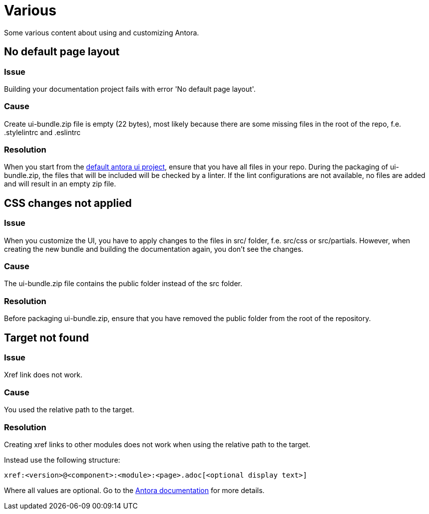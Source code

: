 = Various

Some various content about using and customizing Antora.

== No default page layout

=== Issue

Building your documentation project fails with error 'No default page layout'.

=== Cause

Create ui-bundle.zip file is empty (22 bytes), most likely because there are some missing files in the root of the repo, f.e. .stylelintrc and .eslintrc

=== Resolution

When you start from the link:https://gitlab.com/antora/antora-ui-default.git[default antora ui project], ensure that you have all files in your repo. During the packaging of ui-bundle.zip, the files that will be included will be checked by a linter. If the lint configurations are not available, no files are added and will result in an empty zip file.


== CSS changes not applied

=== Issue

When you customize the UI, you have to apply changes to the files in src/ folder, f.e. src/css or src/partials. However, when creating the new bundle and building the documentation again, you don't see the changes.

=== Cause

The ui-bundle.zip file contains the public folder instead of the src folder.

=== Resolution

Before packaging ui-bundle.zip, ensure that you have removed the public folder from the root of the repository.


== Target not found

=== Issue

Xref link does not work.

=== Cause

You used the relative path to the target.

=== Resolution

Creating xref links to other modules does not work when using the relative path to the target.

Instead use the following structure:

```
xref:<version>@<component>:<module>:<page>.adoc[<optional display text>]
```

Where all values are optional. Go to the https://docs.antora.org/antora/latest/page/page-links/[Antora documentation] for more details.